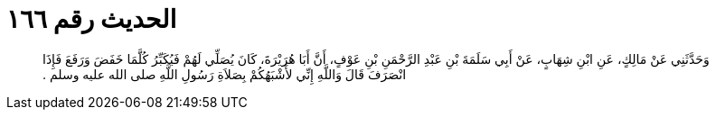 
= الحديث رقم ١٦٦

[quote.hadith]
وَحَدَّثَنِي عَنْ مَالِكٍ، عَنِ ابْنِ شِهَابٍ، عَنْ أَبِي سَلَمَةَ بْنِ عَبْدِ الرَّحْمَنِ بْنِ عَوْفٍ، أَنَّ أَبَا هُرَيْرَةَ، كَانَ يُصَلِّي لَهُمْ فَيُكَبِّرُ كُلَّمَا خَفَضَ وَرَفَعَ فَإِذَا انْصَرَفَ قَالَ وَاللَّهِ إِنِّي لأَشْبَهُكُمْ بِصَلاَةِ رَسُولِ اللَّهِ صلى الله عليه وسلم ‏.‏